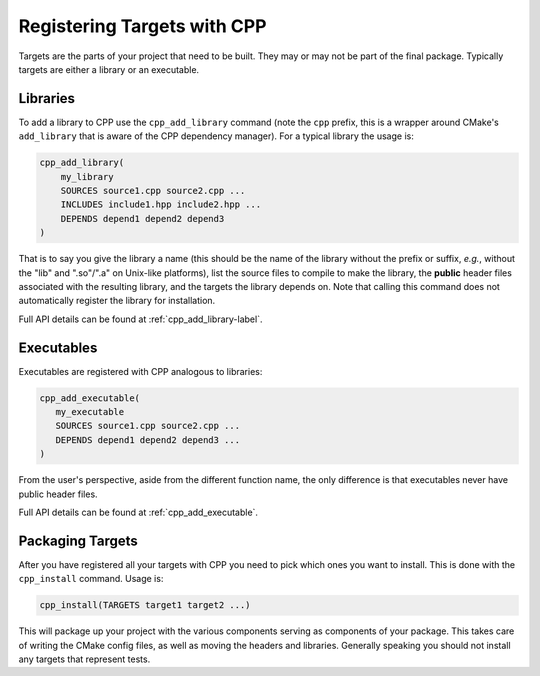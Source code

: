 .. _targets-label:

Registering Targets with CPP
============================

Targets are the parts of your project that need to be built.  They may or may
not be part of the final package.  Typically targets are either a library or an
executable.

Libraries
---------

To add a library to CPP use the ``cpp_add_library`` command (note the ``cpp``
prefix, this is a wrapper around CMake's ``add_library`` that is aware of the
CPP dependency manager).  For a typical library the usage is:

.. code-block:: cmake

   cpp_add_library(
       my_library
       SOURCES source1.cpp source2.cpp ...
       INCLUDES include1.hpp include2.hpp ...
       DEPENDS depend1 depend2 depend3
   )

That is to say you give the library a name (this should be the name of the
library without the prefix or suffix, *e.g.*, without the "lib" and ".so"/".a"
on Unix-like platforms), list the source files to compile to make the library,
the **public** header files associated with the resulting library, and the
targets the library depends on.  Note that calling this command does not
automatically register the library for installation.

Full API details can be found at :ref:`cpp_add_library-label`.

Executables
-----------

Executables are registered with CPP analogous to libraries:

.. code-block:: cmake

   cpp_add_executable(
      my_executable
      SOURCES source1.cpp source2.cpp ...
      DEPENDS depend1 depend2 depend3 ...
   )

From the user's perspective, aside from the different function name, the only
difference is that executables never have public header files.

Full API details can be found at :ref:`cpp_add_executable`.


Packaging Targets
-----------------

After you have registered all your targets with CPP you need to pick which ones
you want to install.  This is done with the ``cpp_install`` command.  Usage is:

.. code-block:: cmake

   cpp_install(TARGETS target1 target2 ...)

This will package up your project with the various components serving as
components of your package.  This takes care of writing the CMake config files,
as well as moving the headers and libraries.  Generally speaking you should not
install any targets that represent tests.
